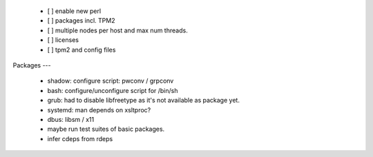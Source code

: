   * [ ] enable new perl

  * [ ] packages incl. TPM2

  * [ ] multiple nodes per host and max num threads.

  * [ ] licenses

  * [ ] tpm2 and config files


Packages
---

  * shadow: configure script: pwconv / grpconv

  * bash: configure/unconfigure script for /bin/sh

  * grub: had to disable libfreetype as it's not available as package yet.

  * systemd: man depends on xsltproc?

  * dbus: libsm / x11

  * maybe run test suites of basic packages.

  * infer cdeps from rdeps
